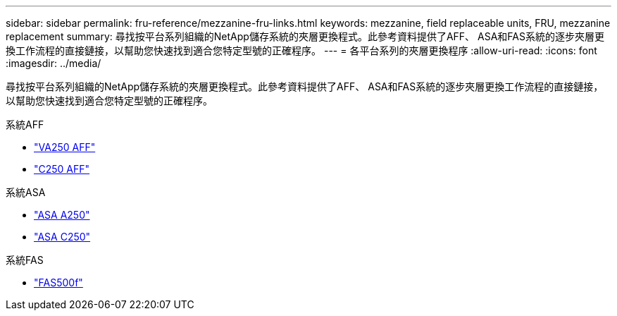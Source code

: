 ---
sidebar: sidebar 
permalink: fru-reference/mezzanine-fru-links.html 
keywords: mezzanine, field replaceable units, FRU, mezzanine replacement 
summary: 尋找按平台系列組織的NetApp儲存系統的夾層更換程式。此參考資料提供了AFF、 ASA和FAS系統的逐步夾層更換工作流程的直接鏈接，以幫助您快速找到適合您特定型號的正確程序。 
---
= 各平台系列的夾層更換程序
:allow-uri-read: 
:icons: font
:imagesdir: ../media/


[role="lead"]
尋找按平台系列組織的NetApp儲存系統的夾層更換程式。此參考資料提供了AFF、 ASA和FAS系統的逐步夾層更換工作流程的直接鏈接，以幫助您快速找到適合您特定型號的正確程序。

[role="tabbed-block"]
====
.系統AFF
--
* link:../a250/mezzanine-replace.html["VA250 AFF"]
* link:../c250/mezzanine-replace.html["C250 AFF"]


--
.系統ASA
--
* link:../asa250/mezzanine-replace.html["ASA A250"]
* link:../asa-c250/mezzanine-replace.html["ASA C250"]


--
.系統FAS
--
* link:../fas500f/mezzanine-replace.html["FAS500f"]


--
====